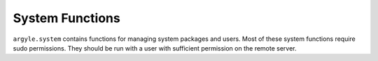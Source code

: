 System Functions
======================================

``argyle.system`` contains functions for managing system packages and users. Most
of these system functions require sudo permissions. They should be run with
a user with sufficient permission on the remote server.


.. function:: install_packages(*packages)

    This function installs a list of packages using ``apt-get``. You can use
    this function from both the command-line::

        fab -H 33.33.33.10 install_packages:nginx
        fab -H 33.33.33.10 install_packages:git-core,subversion,mercurial

    or from another Fabric task

    .. code-block:: python


        def install_python_packages():
            package_list = [
                'python2.6', 'python-all-dev', 'python-setuptools'
            ]
            install_packages(*package_list)


.. function:: install_packages_from_file(file_name)

    A common use case for installing packages is to install a list of packages
    from a file. ``install_packages_from_file`` is a thin wrapper around ``install_packages``
    which takes a filename and installs the listed packages. This file should contain 
    single package name per line. The file is read from the local filesystem not the
    remote.


.. function:: update_apt_sources()

    Not much to say here. It just runs ``apt-get update`` to reload the sources.


.. function:: upgrade_apt_packages()

    Again this is pretty simple. It runs a ``apt-get upgrade`` on the remote system.


.. function:: add_ppa(name, update=True)

    Adds a personal package archive (PPA) and updates the sources. This requires that
    python-software-properties is installed on the system.


.. function:: add_ppas_from_file(file_name)

    A common use case for adding PPAs is to add them from a list of PPAs 
    from a file. ``add_ppas_from_file`` is a thin wrapper around ``add_ppa``
    which takes a filename and adds the listed PPAs. This file should contain 
    single package name per line. The file is read from the local filesystem not the
    remote.


.. function:: add_apt_source(source, key=None, update=True)

    Adds a source to /etc/apt/sources.list. There is an optional ``key`` parameter
    which is the url to the key. If given it will be fetched and added via ``apt-key add``.


.. function:: add_sources_from_file(file_name, update=True)

    A wrapper around ``add_apt_source`` which parses a list of source/key pairs
    from a file. The format is::

        deb http://example.com/deb lucid main (http://example.com/key)


.. function:: create_user(name, groups=None, key_file=None)

    This is used to create a new user on the remote server. You can optionally
    pass a list of groups and the user will be added to them. In addition you can
    pass the location of a key file. If given the public key will be added to the
    newly created user`s authorized_keys. All users are created without passwords.


.. function:: service_command(name, command)

    This is a task for calling service commands (such as init.d). This takes the
    name of the service and the command to run::

        fab -H 33.33.33.10 service_command:apache2,reload

    By default this will call `sudo /etc/init.d/name command`. You can configure this
    by setting :ref:`env.ARGYLE_SERVICE_COMMAND_TEMPLATE <ARGYLE_SERVICE_COMMAND_TEMPLATE>`. 

    .. code-block:: python

        from fabric.api import env

        env.ARGYLE_SERVICE_COMMAND_TEMPLATE = u'invoke-rc.d %(name)s %(command)'

    ``start_service``, ``stop_service`` and ``restart_service`` are wrappers around
    ``service_command`` to call start, stop and restart commands for a particular
    service. As such they are also impacted by setting ``ARGYLE_SERVICE_COMMAND_TEMPLATE``.
